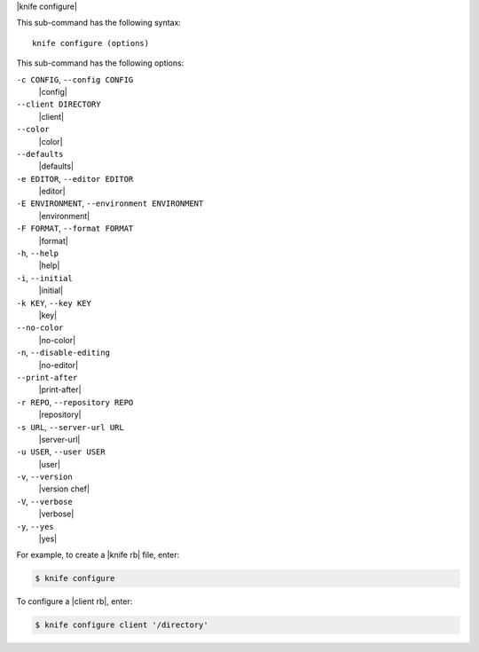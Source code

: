 .. The contents of this file are included in multiple topics.
.. This file describes a command or a sub-command for Knife.
.. This file should not be changed in a way that hinders its ability to appear in multiple documentation sets.


|knife configure|

This sub-command has the following syntax::

   knife configure (options)

This sub-command has the following options:

``-c CONFIG``, ``--config CONFIG``
   |config|

``--client DIRECTORY``
   |client|

``--color``
   |color|

``--defaults``
   |defaults|

``-e EDITOR``, ``--editor EDITOR``
   |editor|

``-E ENVIRONMENT``, ``--environment ENVIRONMENT``
   |environment|

``-F FORMAT``, ``--format FORMAT``
   |format|

``-h``, ``--help``
   |help|

``-i``, ``--initial``
   |initial|

``-k KEY``, ``--key KEY``
   |key|

``--no-color``
   |no-color|

``-n``, ``--disable-editing``
   |no-editor|

``--print-after``
   |print-after|

``-r REPO``, ``--repository REPO``
   |repository|

``-s URL``, ``--server-url URL``
   |server-url|

``-u USER``, ``--user USER``
   |user|

``-v``, ``--version``
   |version chef|

``-V``, ``--verbose``
   |verbose|

``-y``, ``--yes``
   |yes|

For example, to create a |knife rb| file, enter:

.. code-block:: bash

   $ knife configure
   
To configure a |client rb|, enter:

.. code-block:: bash

   $ knife configure client '/directory'


